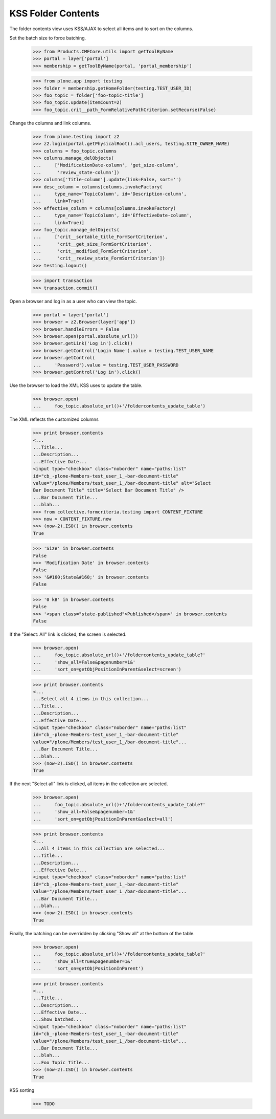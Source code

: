 .. -*-doctest-*-

KSS Folder Contents
===================

The folder contents view uses KSS/AJAX to select all items and to sort
on the columns.

Set the batch size to force batching.

    >>> from Products.CMFCore.utils import getToolByName
    >>> portal = layer['portal']
    >>> membership = getToolByName(portal, 'portal_membership')

    >>> from plone.app import testing
    >>> folder = membership.getHomeFolder(testing.TEST_USER_ID)
    >>> foo_topic = folder['foo-topic-title']
    >>> foo_topic.update(itemCount=2)
    >>> foo_topic.crit__path_FormRelativePathCriterion.setRecurse(False)

Change the columns and link columns.

    >>> from plone.testing import z2
    >>> z2.login(portal.getPhysicalRoot().acl_users, testing.SITE_OWNER_NAME)
    >>> columns = foo_topic.columns
    >>> columns.manage_delObjects(
    ...     ['ModificationDate-column', 'get_size-column',
    ...      'review_state-column'])
    >>> columns['Title-column'].update(link=False, sort='')
    >>> desc_column = columns[columns.invokeFactory(
    ...     type_name='TopicColumn', id='Description-column',
    ...     link=True)]
    >>> effective_column = columns[columns.invokeFactory(
    ...     type_name='TopicColumn', id='EffectiveDate-column',
    ...     link=True)]
    >>> foo_topic.manage_delObjects(
    ...     ['crit__sortable_title_FormSortCriterion',
    ...      'crit__get_size_FormSortCriterion',
    ...      'crit__modified_FormSortCriterion',
    ...      'crit__review_state_FormSortCriterion'])
    >>> testing.logout()

    >>> import transaction
    >>> transaction.commit()

Open a browser and log in as a user who can view the topic.

    >>> portal = layer['portal']
    >>> browser = z2.Browser(layer['app'])
    >>> browser.handleErrors = False
    >>> browser.open(portal.absolute_url())
    >>> browser.getLink('Log in').click()
    >>> browser.getControl('Login Name').value = testing.TEST_USER_NAME
    >>> browser.getControl(
    ...     'Password').value = testing.TEST_USER_PASSWORD
    >>> browser.getControl('Log in').click()

Use the browser to load the XML KSS uses to update the table.

    >>> browser.open(
    ...     foo_topic.absolute_url()+'/foldercontents_update_table')

The XML reflects the customized columns

    >>> print browser.contents
    <...
    ...Title...
    ...Description...
    ...Effective Date...
    <input type="checkbox" class="noborder" name="paths:list"
    id="cb_-plone-Members-test_user_1_-bar-document-title"
    value="/plone/Members/test_user_1_/bar-document-title" alt="Select
    Bar Document Title" title="Select Bar Document Title" />
    ...Bar Document Title...
    ...blah...
    >>> from collective.formcriteria.testing import CONTENT_FIXTURE
    >>> now = CONTENT_FIXTURE.now
    >>> (now-2).ISO() in browser.contents
    True

    >>> 'Size' in browser.contents
    False
    >>> 'Modification Date' in browser.contents
    False
    >>> '&#160;State&#160;' in browser.contents
    False

    >>> '0 kB' in browser.contents
    False
    >>> '<span class="state-published">Published</span>' in browser.contents
    False

If the "Select: All" link is clicked, the screen is selected.

    >>> browser.open(
    ...     foo_topic.absolute_url()+'/foldercontents_update_table?'
    ...     'show_all=False&pagenumber=1&'
    ...     'sort_on=getObjPositionInParent&select=screen')

    >>> print browser.contents
    <...
    ...Select all 4 items in this collection...
    ...Title...
    ...Description...
    ...Effective Date...
    <input type="checkbox" class="noborder" name="paths:list"
    id="cb_-plone-Members-test_user_1_-bar-document-title"
    value="/plone/Members/test_user_1_/bar-document-title"...
    ...Bar Document Title...
    ...blah...
    >>> (now-2).ISO() in browser.contents
    True

If the next "Select all" link is clicked, all items in the collection
are selected.

    >>> browser.open(
    ...     foo_topic.absolute_url()+'/foldercontents_update_table?'
    ...     'show_all=False&pagenumber=1&'
    ...     'sort_on=getObjPositionInParent&select=all')

    >>> print browser.contents
    <...
    ...All 4 items in this collection are selected...
    ...Title...
    ...Description...
    ...Effective Date...
    <input type="checkbox" class="noborder" name="paths:list"
    id="cb_-plone-Members-test_user_1_-bar-document-title"
    value="/plone/Members/test_user_1_/bar-document-title"...
    ...Bar Document Title...
    ...blah...
    >>> (now-2).ISO() in browser.contents
    True

Finally, the batching can be overridden by clicking "Show all" at the
bottom of the table.

    >>> browser.open(
    ...     foo_topic.absolute_url()+'/foldercontents_update_table?'
    ...     'show_all=true&pagenumber=1&'
    ...     'sort_on=getObjPositionInParent')

    >>> print browser.contents
    <...
    ...Title...
    ...Description...
    ...Effective Date...
    ...Show batched...
    <input type="checkbox" class="noborder" name="paths:list"
    id="cb_-plone-Members-test_user_1_-bar-document-title"
    value="/plone/Members/test_user_1_/bar-document-title"...
    ...Bar Document Title...
    ...blah...
    ...Foo Topic Title...
    >>> (now-2).ISO() in browser.contents
    True

KSS sorting

    >>> TODO